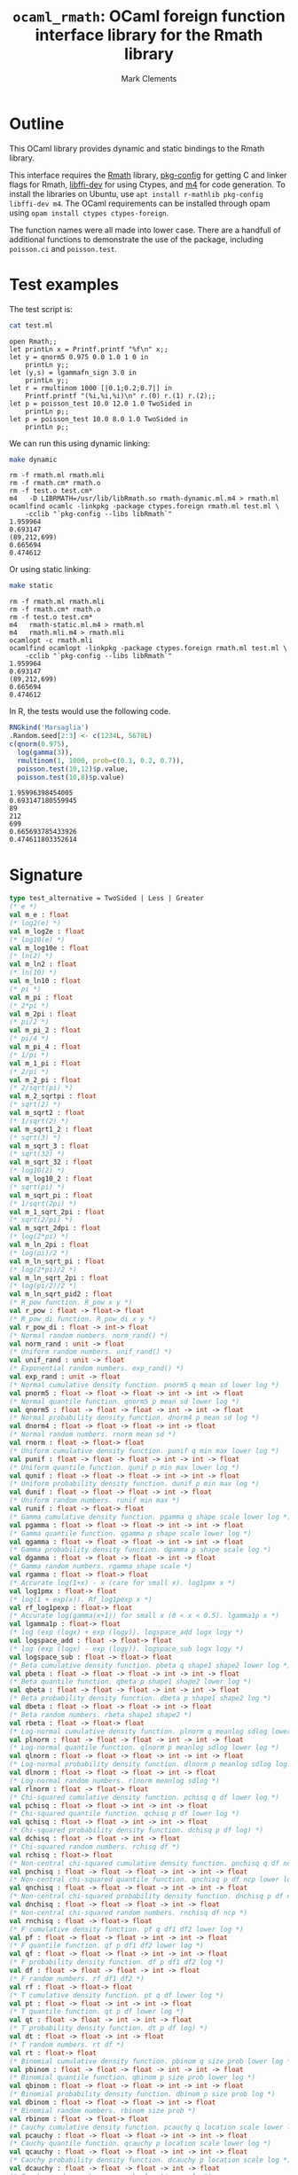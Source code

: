 #+HTML_HEAD: <link rel="stylesheet" type="text/css" href="http://www.pirilampo.org/styles/readtheorg/css/htmlize.css"/>
#+HTML_HEAD: <link rel="stylesheet" type="text/css" href="http://www.pirilampo.org/styles/readtheorg/css/readtheorg.css"/>

#+HTML_HEAD: <script src="https://ajax.googleapis.com/ajax/libs/jquery/2.1.3/jquery.min.js"></script>
#+HTML_HEAD: <script src="https://maxcdn.bootstrapcdn.com/bootstrap/3.3.4/js/bootstrap.min.js"></script>
#+HTML_HEAD: <script type="text/javascript" src="http://www.pirilampo.org/styles/lib/js/jquery.stickytableheaders.js"></script>
#+HTML_HEAD: <script type="text/javascript" src="http://www.pirilampo.org/styles/readtheorg/js/readtheorg.js"></script>
#+HTML_HEAD: <style type="text/css">.abstract {max-width: 30em; margin-left: auto; margin-right: auto;}</style>

#+title: =ocaml_rmath=: OCaml foreign function interface library for the Rmath library
#+author: Mark Clements

#+OPTIONS: H:3 num:nil

* Outline

This OCaml library provides dynamic and static bindings to the Rmath library. 

This interface requires the [[https://packages.debian.org/sid/r-mathlib][Rmath]] library, [[https://packages.debian.org/sid/pkg-config][pkg-config]] for getting C and linker flags for Rmath, [[https://packages.debian.org/sid/libffi-dev][libffi-dev]] for using Ctypes, and [[https://www.gnu.org/software/m4/m4.html][m4]] for code generation. To install the libraries on Ubuntu, use =apt install r-mathlib pkg-config libffi-dev m4=. The OCaml requirements can be installed through opam using =opam install ctypes ctypes-foreign=. 

The function names were all made into lower case. There are a handfull of additional functions to demonstrate the use of the package, including =poisson.ci= and =poisson.test=.

* Test examples

#+BEGIN_SRC emacs-lisp :results silent :exports none
(org-babel-do-load-languages
 'org-babel-load-languages
 '((ocaml . t)
   (sh . t)
   (R . t)
   (emacs-lisp . t)))
#+END_SRC

#+RESULTS:

The test script is:

#+BEGIN_SRC sh :results verbatim :exports both
cat test.ml
#+END_SRC

#+RESULTS:
#+begin_example
open Rmath;;
let printLn x = Printf.printf "%f\n" x;;
let y = qnorm5 0.975 0.0 1.0 1 0 in 
    printLn y;;
let (y,s) = lgammafn_sign 3.0 in
    printLn y;;
let r = rmultinom 1000 [|0.1;0.2;0.7|] in
    Printf.printf "(%i,%i,%i)\n" r.(0) r.(1) r.(2);;
let p = poisson_test 10.0 12.0 1.0 TwoSided in
    printLn p;;
let p = poisson_test 10.0 8.0 1.0 TwoSided in
    printLn p;;
#+end_example

We can run this using dynamic linking:

#+BEGIN_SRC sh :results verbatim :exports both
make dynamic
#+END_SRC

#+RESULTS:
#+begin_example
rm -f rmath.ml rmath.mli
rm -f rmath.cm* rmath.o
rm -f test.o test.cm*
m4   -D LIBRMATH=/usr/lib/libRmath.so rmath-dynamic.ml.m4 > rmath.ml
ocamlfind ocamlc -linkpkg -package ctypes.foreign rmath.ml test.ml \
	-cclib "`pkg-config --libs libRmath`"
1.959964
0.693147
(89,212,699)
0.665694
0.474612
#+end_example

Or using static linking:

#+BEGIN_SRC sh :results verbatim :exports both
make static
#+END_SRC

#+RESULTS:
#+begin_example
rm -f rmath.ml rmath.mli
rm -f rmath.cm* rmath.o
rm -f test.o test.cm*
m4   rmath-static.ml.m4 > rmath.ml
m4   rmath.mli.m4 > rmath.mli
ocamlopt -c rmath.mli
ocamlfind ocamlopt -linkpkg -package ctypes.foreign rmath.ml test.ml \
	-cclib "`pkg-config --libs libRmath`"
1.959964
0.693147
(89,212,699)
0.665694
0.474612
#+end_example

In R, the tests would use the following code. 

#+BEGIN_SRC R :session *R* :results verbatim :exports both
RNGkind('Marsaglia')
.Random.seed[2:3] <- c(1234L, 5678L)
c(qnorm(0.975), 
  log(gamma(3)), 
  rmultinom(1, 1000, prob=c(0.1, 0.2, 0.7)), 
  poisson.test(10,12)$p.value, 
  poisson.test(10,8)$p.value)
#+END_SRC

#+RESULTS:
: 1.95996398454005
: 0.693147180559945
: 89
: 212
: 699
: 0.665693785433926
: 0.474611803352614


* Signature

#+BEGIN_SRC ocaml :exports code
type test_alternative = TwoSided | Less | Greater
(* e *)
val m_e : float
(* log2(e) *)
val m_log2e : float
(* log10(e) *)
val m_log10e : float
(* ln(2) *)
val m_ln2 : float
(* ln(10) *)
val m_ln10 : float
(* pi *)
val m_pi : float
(* 2*pi *)
val m_2pi : float
(* pi/2 *)
val m_pi_2 : float
(* pi/4 *)
val m_pi_4 : float
(* 1/pi *)
val m_1_pi : float
(* 2/pi *)
val m_2_pi : float
(* 2/sqrt(pi) *)
val m_2_sqrtpi : float
(* sqrt(2) *)
val m_sqrt2 : float
(* 1/sqrt(2) *)
val m_sqrt1_2 : float
(* sqrt(3) *)
val m_sqrt_3 : float
(* sqrt(32) *)
val m_sqrt_32 : float
(* log10(2) *)
val m_log10_2 : float
(* sqrt(pi) *)
val m_sqrt_pi : float
(* 1/sqrt(2pi) *)
val m_1_sqrt_2pi : float
(* sqrt(2/pi) *)
val m_sqrt_2dpi : float
(* log(2*pi) *)
val m_ln_2pi : float
(* log(pi)/2 *)
val m_ln_sqrt_pi : float
(* log(2*pi)/2 *)
val m_ln_sqrt_2pi : float
(* log(pi/2)/2 *)
val m_ln_sqrt_pid2 : float
(* R_pow function. R_pow x y *)
val r_pow : float -> float-> float
(* R_pow_di function. R_pow_di x y *)
val r_pow_di : float -> int-> float
(* Normal random numbers. norm_rand() *)
val norm_rand : unit -> float
(* Uniform random numbers. unif_rand() *)
val unif_rand : unit -> float
(* Exponential random numbers. exp_rand() *)
val exp_rand : unit -> float
(* Normal cumulative density function. pnorm5 q mean sd lower log *)
val pnorm5 : float -> float -> float -> int -> int -> float
(* Normal quantile function. qnorm5 p mean sd lower log *)
val qnorm5 : float -> float -> float -> int -> int -> float
(* Normal probability density function. dnorm4 p mean sd log *)
val dnorm4 : float -> float -> float -> int -> float
(* Normal random numbers. rnorm mean sd *)
val rnorm : float -> float-> float
(* Uniform cumulative density function. punif q min max lower log *)
val punif : float -> float -> float -> int -> int -> float
(* Uniform quantile function. qunif p min max lower log *)
val qunif : float -> float -> float -> int -> int -> float
(* Uniform probability density function. dunif p min max log *)
val dunif : float -> float -> float -> int -> float
(* Uniform random numbers. runif min max *)
val runif : float -> float-> float
(* Gamma cumulative density function. pgamma q shape scale lower log *)
val pgamma : float -> float -> float -> int -> int -> float
(* Gamma quantile function. qgamma p shape scale lower log *)
val qgamma : float -> float -> float -> int -> int -> float
(* Gamma probability density function. dgamma p shape scale log *)
val dgamma : float -> float -> float -> int -> float
(* Gamma random numbers. rgamma shape scale *)
val rgamma : float -> float-> float
(* Accurate log(1+x) - x (care for small x). log1pmx x *)
val log1pmx : float-> float
(* log(1 + exp(x)). Rf_log1pexp x *)
val rf_log1pexp : float-> float
(* Accurate log(gamma(x+1)) for small x (0 < x < 0.5). lgamma1p x *)
val lgamma1p : float-> float
(* log (exp (logx) + exp (logy)). logspace_add logx logy *)
val logspace_add : float -> float-> float
(* log (exp (logx) - exp (logy)). logspace_sub logx logy *)
val logspace_sub : float -> float-> float
(* Beta cumulative density function. pbeta q shape1 shape2 lower log *)
val pbeta : float -> float -> float -> int -> int -> float
(* Beta quantile function. qbeta p shape1 shape2 lower log *)
val qbeta : float -> float -> float -> int -> int -> float
(* Beta probability density function. dbeta p shape1 shape2 log *)
val dbeta : float -> float -> float -> int -> float
(* Beta random numbers. rbeta shape1 shape2 *)
val rbeta : float -> float-> float
(* Log-normal cumulative density function. plnorm q meanlog sdlog lower log *)
val plnorm : float -> float -> float -> int -> int -> float
(* Log-normal quantile function. qlnorm p meanlog sdlog lower log *)
val qlnorm : float -> float -> float -> int -> int -> float
(* Log-normal probability density function. dlnorm p meanlog sdlog log *)
val dlnorm : float -> float -> float -> int -> float
(* Log-normal random numbers. rlnorm meanlog sdlog *)
val rlnorm : float -> float-> float
(* Chi-squared cumulative density function. pchisq q df lower log *)
val pchisq : float -> float -> int -> int -> float
(* Chi-squared quantile function. qchisq p df lower log *)
val qchisq : float -> float -> int -> int -> float
(* Chi-squared probability density function. dchisq p df log) *)
val dchisq : float -> float -> int -> float
(* Chi-squared random numbers. rchisq df *)
val rchisq : float-> float
(* Non-central chi-squared cumulative density function. pnchisq q df ncp lower log *)
val pnchisq : float -> float -> float -> int -> int -> float
(* Non-central chi-squared quantile function. qnchisq p df ncp lower log *)
val qnchisq : float -> float -> float -> int -> int -> float
(* Non-central chi-squared probability density function. dnchisq p df ncp log *)
val dnchisq : float -> float -> float -> int -> float
(* Non-central chi-squared random numbers. rnchisq df ncp *)
val rnchisq : float -> float-> float
(* F cumulative density function. pf q df1 df2 lower log *)
val pf : float -> float -> float -> int -> int -> float
(* F quantile function. qf p df1 df2 lower log *)
val qf : float -> float -> float -> int -> int -> float
(* F probability density function. df p df1 df2 log *)
val df : float -> float -> float -> int -> float
(* F random numbers. rf df1 df2 *)
val rf : float -> float-> float
(* T cumulative density function. pt q df lower log *)
val pt : float -> float -> int -> int -> float
(* T quantile function. qt p df lower log *)
val qt : float -> float -> int -> int -> float
(* T probability density function. dt p df log) *)
val dt : float -> float -> int -> float
(* T random numbers. rt df *)
val rt : float-> float
(* Binomial cumulative density function. pbinom q size prob lower log *)
val pbinom : float -> float -> float -> int -> int -> float
(* Binomial quantile function. qbinom p size prob lower log *)
val qbinom : float -> float -> float -> int -> int -> float
(* Binomial probability density function. dbinom p size prob log *)
val dbinom : float -> float -> float -> int -> float
(* Binomial random numbers. rbinom size prob *)
val rbinom : float -> float-> float
(* Cauchy cumulative density function. pcauchy q location scale lower log *)
val pcauchy : float -> float -> float -> int -> int -> float
(* Cauchy quantile function. qcauchy p location scale lower log *)
val qcauchy : float -> float -> float -> int -> int -> float
(* Cauchy probability density function. dcauchy p location scale log *)
val dcauchy : float -> float -> float -> int -> float
(* Cauchy random numbers. rcauchy location scale *)
val rcauchy : float -> float-> float
(* Exponential cumulative density function. pexp q rate lower log *)
val pexp : float -> float -> int -> int -> float
(* Exponential quantile function. qexp p rate lower log *)
val qexp : float -> float -> int -> int -> float
(* Exponential probability density function. dexp p rate log) *)
val dexp : float -> float -> int -> float
(* Exponential random numbers. rexp rate *)
val rexp : float-> float
(* Geometric cumulative density function. pgeom q prob lower log *)
val pgeom : float -> float -> int -> int -> float
(* Geometric quantile function. qgeom p prob lower log *)
val qgeom : float -> float -> int -> int -> float
(* Geometric probability density function. dgeom p prob log) *)
val dgeom : float -> float -> int -> float
(* Geometric random numbers. rgeom prob *)
val rgeom : float-> float
(* Hypergeometric cumulative density function. phyper q m n k lower log *)
val phyper : float -> float -> float -> float -> int -> int -> float
(* Hypergeometric quantile function. qhyper p m n k lower log *)
val qhyper : float -> float -> float -> float -> int -> int -> float
(* Hypergeometric probability density function. dhyper p m n k log *)
val dhyper : float -> float -> float -> float -> int -> float
(* Hypergeometric random numbers. rhyper m n k) *)
val rhyper : float -> float -> float -> float
(* Negative Binomial cumulative density function. pnbinom q size prob lower log *)
val pnbinom : float -> float -> float -> int -> int -> float
(* Negative Binomial quantile function. qnbinom p size prob lower log *)
val qnbinom : float -> float -> float -> int -> int -> float
(* Negative Binomial probability density function. dnbinom p size prob log *)
val dnbinom : float -> float -> float -> int -> float
(* Negative Binomial random numbers. rnbinom size prob *)
val rnbinom : float -> float-> float
(* Poisson cumulative density function. ppois q lambda lower log *)
val ppois : float -> float -> int -> int -> float
(* Poisson quantile function. qpois p lambda lower log *)
val qpois : float -> float -> int -> int -> float
(* Poisson probability density function. dpois p lambda log) *)
val dpois : float -> float -> int -> float
(* Poisson random numbers. rpois lambda *)
val rpois : float-> float
(* Weibull cumulative density function. pweibull q shape scale lower log *)
val pweibull : float -> float -> float -> int -> int -> float
(* Weibull quantile function. qweibull p shape scale lower log *)
val qweibull : float -> float -> float -> int -> int -> float
(* Weibull probability density function. dweibull p shape scale log *)
val dweibull : float -> float -> float -> int -> float
(* Weibull random numbers. rweibull shape scale *)
val rweibull : float -> float-> float
(* Logistic cumulative density function. plogis q location scale lower log *)
val plogis : float -> float -> float -> int -> int -> float
(* Logistic quantile function. qlogis p location scale lower log *)
val qlogis : float -> float -> float -> int -> int -> float
(* Logistic probability density function. dlogis p location scale log *)
val dlogis : float -> float -> float -> int -> float
(* Logistic random numbers. rlogis location scale *)
val rlogis : float -> float-> float
(* Non-central beta cumulative distribution function. pnbeta q shape1 shape2 ncp lower log *)
val pnbeta : float -> float -> float -> float -> int -> int -> float
(* Non-central beta quantile function. qnbeta p shape1 shape2 ncp lower log *)
val qnbeta : float -> float -> float -> float -> int -> int -> float
(* Non-central beta probability density function. dnbeta x shape1 shape2 ncp log *)
val dnbeta : float -> float -> float -> float -> int -> float
(* Non-central F cumulative distribution function. pnf q df1 df2 ncp lower log *)
val pnf : float -> float -> float -> float -> int -> int -> float
(* Non-central F quantile function. qnf p df1 df2 ncp lower log *)
val qnf : float -> float -> float -> float -> int -> int -> float
(* Non-central F probability density function. dnf x df1 df2 ncp log *)
val dnf : float -> float -> float -> float -> int -> float
(* Non-central Student t cumulative distribution function. pnt q df ncp lower log *)
val pnt : float -> float -> float -> int -> int -> float
(* Non-central Student t quantile function. qnt p df ncp lower log *)
val qnt : float -> float -> float -> int -> int -> float
(* Non-central Student t probability density function. dnt x df ncp log *)
val dnt : float -> float -> float -> int -> float
(* Studentised rangecumulative distribution function. ptukey q nmeans df nranges lower log *)
val ptukey : float -> float -> float -> float -> int -> int -> float
(* Studentised range quantile function. qtukey p nmeans df nranges lower log *)
val qtukey : float -> float -> float -> float -> int -> int -> float
(* Wilcoxon rank sum cumulative density function. pwilcox q m n lower log *)
val pwilcox : float -> float -> float -> int -> int -> float
(* Wilcoxon rank sum quantile function. qwilcox p m n lower log *)
val qwilcox : float -> float -> float -> int -> int -> float
(* Wilcoxon rank sum probability density function. dwilcox p m n log *)
val dwilcox : float -> float -> float -> int -> float
(* Wilcoxon rank sum random numbers. rwilcox m n *)
val rwilcox : float -> float-> float
(* Wilcoxon signed rank cumulative density function. psignrank q n lower log *)
val psignrank : float -> float -> int -> int -> float
(* Wilcoxon signed rank quantile function. qsignrank p n lower log *)
val qsignrank : float -> float -> int -> int -> float
(* Wilcoxon signed rank probability density function. dsignrank p n log) *)
val dsignrank : float -> float -> int -> float
(* Wilcoxon signed rank random numbers. rsignrank n *)
val rsignrank : float-> float
(* gammafn. gammafn x *)
val gammafn : float-> float
(* lgammafn. lgammafn x *)
val lgammafn : float-> float
(* psigamma. psigamma x y *)
val psigamma : float -> float-> float
(* digamma. digamma x *)
val digamma : float-> float
(* trigamma. trigamma x *)
val trigamma : float-> float
(* tetragamma. tetragamma x *)
val tetragamma : float-> float
(* pentagamma. pentagamma x *)
val pentagamma : float-> float
(* beta. beta x y *)
val beta : float -> float-> float
(* lbeta. lbeta x y *)
val lbeta : float -> float-> float
(* choose. choose n k *)
val choose : float -> float-> float
(* lchoose. lchoose n k *)
val lchoose : float -> float-> float
(* bessel_i. bessel_i x nu scaled) *)
val bessel_i : float -> float -> float -> float
(* bessel_j. bessel_j x nu *)
val bessel_j : float -> float-> float
(* bessel_k. bessel_k x nu scaled) *)
val bessel_k : float -> float -> float -> float
(* bessel_y. bessel_y x nu *)
val bessel_y : float -> float-> float
(* fmax2. fmax2 x y *)
val fmax2 : float -> float-> float
(* fmin2. fmin2 x y *)
val fmin2 : float -> float-> float
(* sign. sign x *)
val sign : float-> float
(* fprec. fprec x y *)
val fprec : float -> float-> float
(* fround. fround x y *)
val fround : float -> float-> float
(* fsign. fsign x y *)
val fsign : float -> float-> float
(* ftrunc. ftrunc x *)
val ftrunc : float-> float
(* cospi. cospi x *)
val cospi : float-> float
(* sinpi. sinpi x *)
val sinpi : float-> float
(* tanpi. tanpi x *)
val tanpi : float-> float
(* imin2. imin2 a b *)
val imin2 : int -> int -> int
(* imax2. imax2 a b *)
val imax2 : int -> int -> int
(* Normal cumulative density function. pnorm q mean sd lower log *)
val pnorm : float -> float -> float -> int -> int -> float
(* Normal quantile function. qnorm p mean sd lower log *)
val qnorm : float -> float -> float -> int -> int -> float
(* Normal probability density function. dnorm p mean sd log *)
val dnorm : float -> float -> float -> int -> float
(* Set random seed. set_seed a b *)
val set_seed : int -> int -> unit
(* log(1 + exp(x)). log1pexp x *)
val log1pexp : float -> float
(* Get random seed. get_seed a b *)
val get_seed : unit -> int * int
(* log(gamma) with sign. lgammafn_sign x *)
val lgammafn_sign : float -> float * int
(* Sample from a multinomial distribution. rmultinom n prob *)
val rmultinom : int -> float array -> int array
(* log(1 + exp(x)). rf_log1pexp x *)
val rf_log1pexp : float -> float
(* some additional functions *)
(* Poisson confidence interval. poisson_ci x t alternative confLevel *)
val poisson_ci : float -> float -> test_alternative -> float * float
(* Poisson test. poisson_test x t r alternative *)
val poisson_test: float -> float -> float -> test_alternative -> float
(* utility for loop. for_loop f init (left,right) *)
val for_loop : (int * 'a -> 'a) -> 'a -> int * int -> 'a
(* utility to count. count predicate (left,right) *)
val count : (int -> bool) -> int * int -> int
#+end_src

